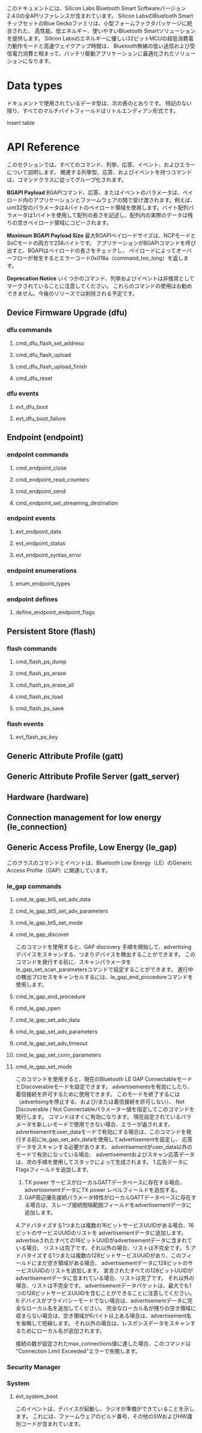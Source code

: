 #+OPTIONS: ^:nil
このドキュメントには、Silicon Labs Bluetooth Smart Softwareバージョン2.4.0の全APIリファレンスが含まれています。
Silicon LabsのBluetooth SmartチップセットのBlue Geckoファミリは、小型フォームファクタパッケージに統合された、
高性能、低エネルギー、使いやすいBluetooth Smartソリューションを提供します。
Silicon Labsのエネルギーに優しい32ビットMCUの超低消費電力動作モードと高速ウェイクアップ時間は、
Bluetooth無線の低い送信および受信電力消費と相まって、バッテリ駆動アプリケーションに最適化されたソリューションになります。

* Data types
ドキュメントで使用されているデータ型は、次の表のとおりです。
特記のない限り、すべてのマルチバイトフィールドはリトルエンディアン形式です。

insert table

* API Reference
このセクションでは、すべてのコマンド、列挙、応答、イベント、およびエラーについて説明します。
関連する列挙型、応答、およびイベントを持つコマンドは、コマンドクラスに従ってグループ化されます。

*BGAPI Payload*
BGAPIコマンド、応答、またはイベントのパラメータは、ペイロード内のアプリケーションとファームウェアの間で受け渡されます。例えば、uint32型のパラメータは4バイトのペイロード領域を使用します。バイト配列パラメータは1バイトを使用して配列の長さを記述し、配列内の実際のデータは残りの空きペイロード領域にコピーされます。

*Maximum BGAPI Payload Size*
最大BGAPIペイロードサイズは、NCPモードとSoCモードの両方で256バイトです。
アプリケーションがBGAPIコマンドを呼び出すと、BGAPIはペイロードの長さをチェックし、
ペイロードによってオーバーフローが発生するとエラーコード0x018a（command_too_long）を返します。

*Deprecation Notice*
いくつかのコマンド、列挙およびイベントは非推奨としてマークされていることに注意してください。
これらのコマンドの使用はお勧めできません。今後のリリースでは削除される予定です。

** Device Firmware Upgrade (dfu)

*** dfu commands

**** cmd_dfu_flash_set_address
**** cmd_dfu_flash_upload
**** cmd_dfu_flash_upload_finish
**** cmd_dfu_reset

*** dfu events
**** evt_dfu_boot
**** evt_dfu_boot_failure

** Endpoint (endpoint)
*** endpoint commands
**** cmd_endpoint_close
**** cmd_endpoint_read_counters
**** cmd_endpoint_send
**** cmd_endpoint_set_streaming_destination

*** endpoint events
**** evt_endpoint_data
**** evt_endpoint_status
**** evt_endpoint_syntax_error

*** endpoint enumerations
**** enum_endpoint_types

*** endpoint defines
**** define_endpoint_endpoint_flags

** Persistent Store (flash)
*** flash commands
**** cmd_flash_ps_dump
**** cmd_flash_ps_erase
**** cmd_flash_ps_erase_all
**** cmd_flash_ps_load
**** cmd_flash_ps_save

*** flash events
**** evt_flash_ps_key

** Generic Attribute Profile (gatt)

** Generic Attribute Profile Server (gatt_server)

** Hardware (hardware)

** Connection management for low energy (le_connection)

** Generic Access Profile, Low Energy (le_gap)
このクラスのコマンドとイベントは、Bluetooth Low Energy（LE）のGeneric Access Profile（GAP）に関連しています。
*** le_gap commands
**** cmd_le_gap_bt5_set_adv_data
**** cmd_le_gap_bt5_set_adv_parameters
**** cmd_le_gap_bt5_set_mode
**** cmd_le_gap_discover
このコマンドを使用すると、GAP discovery 手順を開始して、advertising デバイスをスキャンする、つまりデバイスを検出することができます。
このコマンドを発行する前に、スキャンパラメータをle_gap_set_scan_parametersコマンドで設定することができます。
進行中の検出プロセスをキャンセルするには、le_gap_end_procedureコマンドを使用します。
**** cmd_le_gap_end_procedure
**** cmd_le_gap_open
**** cmd_le_gap_set_adv_data
**** cmd_le_gap_set_adv_parameters
**** cmd_le_gap_set_adv_timeout
**** cmd_le_gap_set_conn_parameters
**** cmd_le_gap_set_mode
このコマンドを使用すると、現在のBluetooth LE GAP ConnectableモードとDiscoverableモードを設定できます。
advertisementsを有効にしたり、着信接続を許可するために使用できます。
このモードを終了するには（advertisingを停止する、および/または着信接続を許可しない）、
Not Discoverable / Not Connectableパラメーター値を指定してこのコマンドを発行します。
コマンドはすぐに有効になります。
現在設定されているパラメータを新しいモードで使用できない場合、エラーが返されます。
advertisementをuser_dataモードで有効にする場合は、このコマンドを発行する前にle_gap_set_adv_dataを使用してadvertisementを設定し、
応答データをスキャンする必要があります。
advertisementがuser_data以外のモードで有効になっている場合、
advertisementおよびスキャン応答データは、次の手順を使用してスタックによって生成されます。
1.広告データにFlagsフィールドを追加します。
2. TX power サービスがローカルGATTデータベースに存在する場合、advertisementデータにTX power レベルフィールドを追加する。
3. GAP周辺優先接続パラメータ特性がローカルGATTデータベースに存在する場合は、スレーブ接続間隔範囲フィールドをadvertisementデータに追加します。
4.アドバタイズする1つまたは複数の16ビットサービスUUIDがある場合、16ビットのサービスUUIDのリストを
advertisementデータに追加します。advertiseされたすべての16ビットUUIDがadvertisementデータに含まれている場合、
リストは完了です。それ以外の場合、リストは不完全です。
5.アドバタイズする1つまたは複数の128ビットサービスUUIDがあり、このフィールドにまだ空き領域がある場合、
advertisementデータに128ビットのサービスUUIDのリストを追加します。
宣言されたすべての128ビットUUIDがadvertisementデータに含まれている場合、リストは完了です。
それ以外の場合、リストは不完全です。
advertisementデータパケットは、最大でも1つの128ビットサービスUUIDを含むことができることに注意してください。
6.デバイスがプライバシーモードでない場合は、advertisementデータに完全なローカル名を追加してください。
完全なローカル名が残りの空き領域に収まらない場合は、空き領域が6バイト以上ある場合は、advertisement名を省略して短縮します。
それ以外の場合は、レスポンスデータをスキャンするためにローカル名が追加されます。

接続の数が設定されたmax_connections値に達した場合、このコマンドは "Connection Limit Exceeded"エラーで失敗します。

*** Security Manager
*** System
**** evt_system_boot
このイベントは、デバイスが起動し、ラジオが準備ができていることを示します。
これには、ファームウェアのビルド番号、その他のSWおよびHW識別コードが含まれています。


